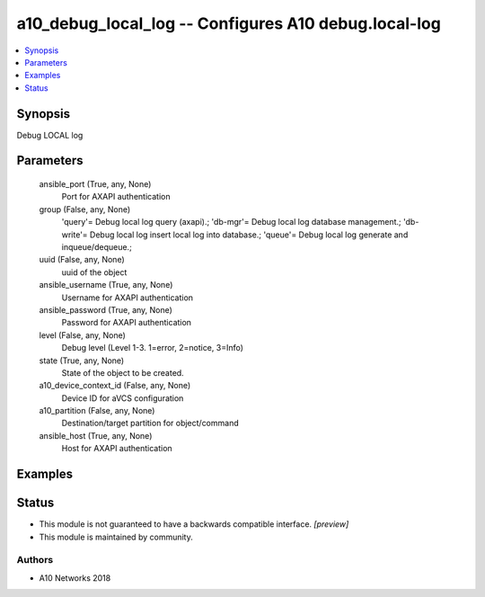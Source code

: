 .. _a10_debug_local_log_module:


a10_debug_local_log -- Configures A10 debug.local-log
=====================================================

.. contents::
   :local:
   :depth: 1


Synopsis
--------

Debug LOCAL log






Parameters
----------

  ansible_port (True, any, None)
    Port for AXAPI authentication


  group (False, any, None)
    'query'= Debug local log query (axapi).; 'db-mgr'= Debug local log database management.; 'db-write'= Debug local log insert local log into database.; 'queue'= Debug local log generate and inqueue/dequeue.;


  uuid (False, any, None)
    uuid of the object


  ansible_username (True, any, None)
    Username for AXAPI authentication


  ansible_password (True, any, None)
    Password for AXAPI authentication


  level (False, any, None)
    Debug level (Level 1-3. 1=error, 2=notice, 3=Info)


  state (True, any, None)
    State of the object to be created.


  a10_device_context_id (False, any, None)
    Device ID for aVCS configuration


  a10_partition (False, any, None)
    Destination/target partition for object/command


  ansible_host (True, any, None)
    Host for AXAPI authentication









Examples
--------

.. code-block:: yaml+jinja

    





Status
------




- This module is not guaranteed to have a backwards compatible interface. *[preview]*


- This module is maintained by community.



Authors
~~~~~~~

- A10 Networks 2018

